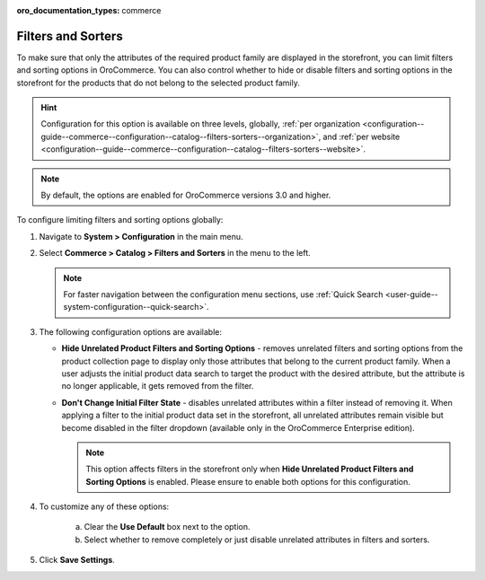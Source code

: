 :oro_documentation_types: commerce

.. _configuration--guide--commerce--configuration--catalog--filters-sorters:

Filters and Sorters
===================

To make sure that only the attributes of the required product family are displayed in the storefront, you can limit filters and sorting options in OroCommerce. You can also control whether to hide or disable filters and sorting options in the storefront for the products that do not belong to the selected product family.

.. For instance, the Lawnmowers and Pressure Washers product collections usually have different product attributes: for lawnmowers these can be *Blade Type* or *Cutting Heights*, while for pressure washers the *Flow Rate* or *Temperature*. Ideally, you would not want the *Flow Rate* to be displayed as a filtering option for lawnmowers in the storefront.

.. hint:: Configuration for this option is available on three levels, globally, :ref:`per organization <configuration--guide--commerce--configuration--catalog--filters-sorters--organization>`, and :ref:`per website <configuration--guide--commerce--configuration--catalog--filters-sorters--website>`.

.. note:: By default, the options are enabled for OroCommerce versions 3.0 and higher.

.. _configuration--guide--commerce--configuration--catalog--filters-sorters--globally:

To configure limiting filters and sorting options globally:

1. Navigate to **System > Configuration** in the main menu.
2. Select **Commerce > Catalog > Filters and Sorters** in the menu to the left.

   .. note:: For faster navigation between the configuration menu sections, use :ref:`Quick Search <user-guide--system-configuration--quick-search>`.

   .. image:: /user/img/system/config_commerce/catalog/globally_filters_sorters.png

3. The following configuration options are available:

   * **Hide Unrelated Product Filters and Sorting Options** - removes unrelated filters and sorting options from the product collection page to display only those attributes that belong to the current product family. When a user adjusts the initial product data search to target the product with the desired attribute, but the attribute is no longer applicable, it gets removed from the filter.

     .. image:: /user/img/system/config_commerce/catalog/hide_unrelated_product_filters.png

   * **Don't Change Initial Filter State** - disables unrelated attributes within a filter instead of removing it. When applying a filter to the initial product data set in the storefront, all unrelated attributes remain visible but become disabled in the filter dropdown (available only in the OroCommerce Enterprise edition).

     .. image:: /user/img/system/config_commerce/catalog/dont_change_initial_filter_state.png

     .. note:: This option affects filters in the storefront only when **Hide Unrelated Product Filters and Sorting Options** is enabled. Please ensure to enable both options for this configuration.

4. To customize any of these options:

     a) Clear the **Use Default** box next to the option.
     b) Select whether to remove completely or just disable unrelated attributes in filters and sorters.

5. Click **Save Settings**.
